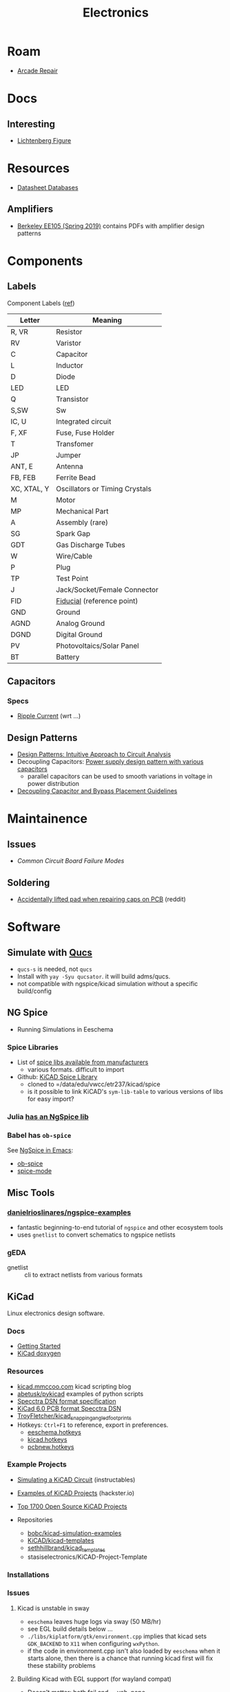 :PROPERTIES:
:ID:       4630e006-124c-4b66-97ad-b35e9b29ae0a
:END:
#+title: Electronics
#+filetags: electronics

* Roam
+ [[id:4630e123-124c-4b66-97ad-b35e9b29ae0a][Arcade Repair]]

* Docs

** Interesting
+ [[https://en.wikipedia.org/wiki/Lichtenberg_figure][Lichtenberg Figure]]

* Resources

+ [[https://www.eevblog.com/forum/beginners/datasheet-database/][Datasheet Databases]]

** Amplifiers

+ [[https://inst.eecs.berkeley.edu/~ee105/sp19/lectures.html][Berkeley EE105 (Spring 2019)]] contains PDFs with amplifier design patterns

* Components

** Labels


Component Labels ([[https://blog.mbedded.ninja/electronics/circuit-design/component-schematic-symbols-and-designators/][ref]])

|-------------+--------------------------------|
| Letter      | Meaning                        |
|-------------+--------------------------------|
| R, VR       | Resistor                       |
| RV          | Varistor                       |
| C           | Capacitor                      |
| L           | Inductor                       |
| D           | Diode                          |
| LED         | LED                            |
| Q           | Transistor                     |
| S,SW        | Sw                             |
| IC, U       | Integrated circuit             |
| F, XF       | Fuse, Fuse Holder              |
| T           | Transfomer                     |
| JP          | Jumper                         |
|-------------+--------------------------------|
| ANT, E      | Antenna                        |
| FB, FEB     | Ferrite Bead                   |
| XC, XTAL, Y | Oscillators or Timing Crystals |
|-------------+--------------------------------|
| M           | Motor                          |
| MP          | Mechanical Part                |
| A           | Assembly (rare)                |
| SG          | Spark Gap                      |
| GDT         | Gas Discharge Tubes            |
|-------------+--------------------------------|
| W           | Wire/Cable                     |
| P           | Plug                           |
| TP          | Test Point                     |
| J           | Jack/Socket/Female Connector   |
|-------------+--------------------------------|
| FID         | [[https://www.kuttig.eu/en/ems-guide/electronics-development/pcb-fiducial-marker.html][Fiducial]] (reference point)     |
| GND         | Ground                         |
| AGND        | Analog Ground                  |
| DGND        | Digital Ground                 |
|-------------+--------------------------------|
| PV          | Photovoltaics/Solar Panel      |
| BT          | Battery                        |
|-------------+--------------------------------|

** Capacitors
*** Specs
+ [[https://www.yuden.co.jp/ap/product/support/faq/q011.html][Ripple Current]] (wrt ...)

** Design Patterns
+ [[https://www.mouser.com/blog/design-patterns-an-intuitive-approach-to-circuit-analysis][Design Patterns: Intuitive Approach to Circuit Analysis]]
+ Decoupling Capacitors: [[https://electronics.stackexchange.com/questions/35251/power-supply-design-pattern-with-various-capacitors][Power supply design pattern with various capacitors]]
  - parallel capacitors can be used to smooth variations in voltage in power
    distribution
+ [[https://resources.altium.com/p/bypass-and-decoupling-capacitor-placement-guidelines][Decoupling Capacitor and Bypass Placement Guidelines]]


* Maintainence

** Issues
+ [[Characteristics and Maintenance of Common Circuit board and Component Failures][Common Circuit Board Failure Modes]]

** Soldering
+ [[https://www.reddit.com/r/game_gear/comments/jeas3t/im_replacing_the_capacitors_and_accidentally/][Accidentally lifted pad when repairing caps on PCB]] (reddit)


* Software

** Simulate with [[http://qucs.sourceforge.net/docs.html][Qucs]]

+ =qucs-s= is needed, not =qucs=
+ Install with =yay -Syu qucsator=. it will build adms/qucs.
+ not compatible with ngspice/kicad simulation without a specific build/config

** NG Spice

+ Running Simulations in Eeschema

*** Spice Libraries

+ List of [[https://www.youspice.com/links-to-spice-libraries/][spice libs available from manufacturers]]
  - various formats. difficult to import
+ Github: [[https://github.com/kicad-spice-library/KiCad-Spice-Library][KiCAD Spice Library]]
  - cloned to =/data/edu/vwcc/etr237/kicad/spice
  - is it possible to link KiCAD's =sym-lib-table= to various versions of libs
    for easy import?
*** Julia [[id:7a358aa4-0c8c-4a58-bb15-55e588db723d][has an NgSpice lib]]

*** Babel has =ob-spice=

See [[https://tiagoweber.github.io/blog/entry1.html][NgSpice in Emacs]]:
 + [[https://github.com/stardiviner/ob-spice][ob-spice]]
 + [[https://github.com/stardiviner/spice-mode][spice-mode]]

** Misc Tools

*** [[https://github.com/danielrioslinares/ngspice-examples/blob/master/lpflt_rc/Makefile][danielrioslinares/ngspice-examples]]
+ fantastic beginning-to-end tutorial of =ngspice= and other ecosystem tools
+ uses =gnetlist= to convert schematics to ngspice netlists

*** gEDA
+ gnetlist :: cli to extract netlists from various formats



** KiCad
Linux electronics design software.

*** Docs
+ [[https://docs.kicad.org/5.1/en/getting_started_in_kicad/getting_started_in_kicad.html][Getting Started]]
+ [[https://docs.kicad.org/doxygen][KiCad doxygen]]

*** Resources
+ [[https://kicad.mmccoo.com][kicad.mmccoo.com]] kicad scripting blog
+ [[https://github.com/abetusk/pykicad][abetusk/pykicad]] examples of python scripts
+ [[https://www.eevblog.com/forum/eda/specctraelectra-dsnses-file-format-specification-documents/][Specctra DSN format specification]]
+ [[https://dev-docs.kicad.org/en/file-formats/sexpr-pcb/][KiCad 6.0 PCB format Specctra DSN]]
+ [[https://github.com/TroyFletcher/kicad_snapping_angled_footprints][TroyFletcher/kicad_snapping_angled_footprints]]
+ Hotkeys: =Ctrl+F1= to reference, export in preferences.
  - [[file:/data/edu/vwcc/etr237/kicad/eeschema.hotkeys][eeschema.hotkeys]]
  - [[file:/data/edu/vwcc/etr237/kicad/kicad.hotkeys][kicad.hotkeys]]
  - [[file:/data/edu/vwcc/etr237/kicad/pcbnew.hotkeys][pcbnew.hotkeys]]

*** Example Projects
+ [[https://www.instructables.com/Simulating-a-KiCad-Circuit/][Simulating a KiCAD Circuit]] (instructables)
+ [[https://www.hackster.io/tech-explorations/examples-of-kicad-projects-62b574][Examples of KiCAD Projects]] (hackster.io)
+ [[https://awesomeopensource.com/projects/kicad][Top 1700 Open Source KiCAD Projects]]

+ Repositories
  - [[https://github.com/bobc/kicad-simulation-examples][bobc/kicad-simulation-examples]]
  - [[https://gitlab.com/kicad/libraries/kicad-templates][KiCAD/kicad-templates]]
  - [[https://github.com/sethhillbrand/kicad_templates][sethhillbrand/kicad_templates]]
  - stasiselectronics/KiCAD-Project-Template

*** Installations


*** Issues
**** Kicad is unstable in sway
- =eeschema= leaves huge logs via sway (50 MB/hr)
- see EGL build details below ...
- =./libs/kiplatform/gtk/environment.cpp= implies that kicad sets =GDK_BACKEND=
  to =X11= when configuring =wxPython=.
- if the code in environment.cpp isn't also loaded by =eeschema= when it starts
  alone, then there is a chance that running kicad first will fix these
  stability problems



**** Building Kicad with EGL support (for wayland compat)
+ Doesn't matter: both fail and ... yeh. nope.
  + -DKICAD_USE_EGL :: requires that EGL is dynamically linkable into Kicad
    + this requires the system build of EGL/GLEW satisfy some build options
  + -KICAD_USE_BUNDLED_GLEW :: instead statically links a built EGL/GLEW kicad

*** gEDA
Another opensource suite for electronics

**** Docs
+ [[https://wiki.geda-project.org/geda:developer][Developer Docs]]
+ [[https://git.geda-project.org/][Git Repos]]
+ [[https://karibe.co.ke/2017/06/kicad-schematic-naming-nets-and-ngspice-simulation-in-linux/][naming kicad wires/nets for exporting to ngspice]]
+ [[https://lifeofpenguin.blogspot.com/2021/10/spice-simulation-in-gnu-emacs.html][10/2021: Spice Simulation in Emacs]]
+ [[https://qucs-s-help.readthedocs.io/en/latest/BasSim.html#introduction][Qucs-S]]


* Parts
** Vintage
+ [[https://www.vintage-electronics.net/][Vintage-Electronics.Net]]
+ [[https://kpcomponents.co/][KPComponents]]
+ [[https://amprepairparts.com][AmpRepairParts]]
+ [[https://smcelectronics.com/vcrmech.htm][SMC Electronics]]
+ [[https://www.turntableneedles.com/][TurntableNeedles]]

* Appliances

** VCR
+ [[https://goughlui.com/the-vhs-corner/intro-inside-the-vhs-cassette-vcr/][Inside the VHS Cassette & VCR]]
+ [[https://smcelectronics.com/vcrmech.htm][VCR Mechanical Parts (SMC Electronics)]]

* Sensors
** FBAR and SAW

By emitting and receiving an RF signal over a short "acoustic" gap (in a
peizoelectric substrate), a series of filters in a lattice topology can extract
information from the modulation of the peizoelectric substrate's length.

*** Detection of VOCs

So, by coating the piezoelectric substrate with a thin polymer coating, you can
create a "lab on a chip" that reacts to subtle length changes when the polymer
absorbs a target molecule. In other words it can detect the presence of volatile
organic compounds. See [[doi:10.1016/j.proche.2009.07.262][doi:10.1016/j.proche.2009.07.262]], Fully integrated FBAR
sensor matrix for mass detection.

Also, [[doi:10.3390/mi11070630 ][Materials, Design, and Characteristics of Bulk Acoustic Wave Resonator: A
Review]]

** Ferrofluid-based pressure sensor

*NOTE:* this is apparently now a thing, more or less. See the nuphy keyboard.

I was trying to think of alternative designs for keycaps with "springy-ness" and
for some reason ferrofluid popped into my head and the potential energy stored
in pressure is /somewhat/ similar to that of a spring. So I checked around and
found an example of the kind of switch I was thinkng of: [[https://iopscience.iop.org/article/10.1088/0960-1317/23/12/125031/pdf?casa_token=0Dh8XR60sSAAAAAA:5e71YLzLAv21uRyRHQKdisZ-iy83EoioQvhzfTSbEzyGlfjgYpvUqzxLAAuYJ8Xh-sVY1QMgbds2HzlKTdk][A ferrofluid-based
wireless pressure sensor]] (or doi://10.1088/0960-1317/23/12/125031) ... though
maybe I'm confabulating. It's possible it's been mentioned in class.

[[A ferrofluid-based wireless pressure sensor]] (or
doi://10.1088/0960-1317/23/12/125031) ... though maybe I'm confabulating.

It's an inductive switch, but actually in "open loop" configuration. The
sensor's coil doesn't even need to be connected to a circuit. It was laser cut using the same brand of ULS cutter we have at
the FabLab. It looks potentially cheap, depending on how the signal modulation
is _transduced_ into registering sensor activation.

*** Possible N/C configuration?

The following doesn't match up with the article above, since I wrote it before I
fully grokked the open loop configuration of their design ... I'm actually not
sure why i'm including it here other than it would be interesting to switch the
magnetic properties of a material on and off by confining particles to local
spaces.

+ If you applied some low level magnetic field on the ferrofluid, then it would
  have some large-scale alignment. If the mechanism forced most of the liquid
  into small inclusions/alcoves, then with large enough ferrofluid particle
  size, it should become impossible for the field effects to continuously stack
  from one region to another. The intended effect thereby would scatter the
  magnetic field and the inductor would instead look for a N/C (normally closed)
  effect -- i.e. it starts with some background magnetic field which scatters,
  causing the inductor's signal to drop out.
